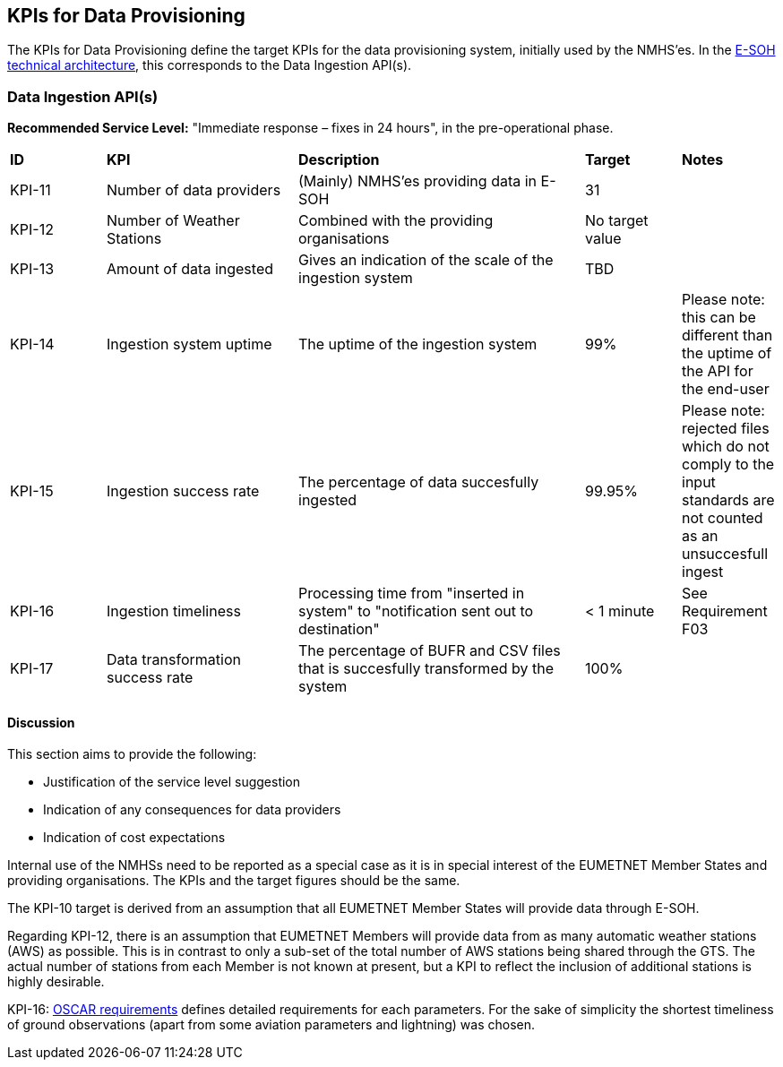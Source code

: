 == KPIs for Data Provisioning

The KPIs for Data Provisioning define the target KPIs for the data provisioning
system, initially used by the NMHS'es. In the
link:https://rodeo-project.eu/e-soh-technical-architecture/#_container_diagram[E-SOH
technical architecture], this corresponds to the Data Ingestion API(s).

=== Data Ingestion API(s)

**Recommended Service Level:** "Immediate response – fixes in 24 hours", in the pre-operational phase.

[cols="1,2,3,1,1"]
|=========================
|*ID*|*KPI*|*Description*|*Target*|*Notes*
|KPI-11|Number of data providers |(Mainly) NMHS'es providing data in E-SOH|31|
|KPI-12|Number of Weather Stations |Combined with the providing organisations|No target value|
|KPI-13|Amount of data ingested|Gives an indication of the scale of the ingestion system|TBD|
|KPI-14|Ingestion system uptime|The uptime of the ingestion system|99%|Please note: this can be different than the uptime of the API for the end-user
|KPI-15|Ingestion success rate|The percentage of data succesfully ingested|99.95%|Please note: rejected files which do not comply to the input standards are not counted as an unsuccesfull ingest
|KPI-16|Ingestion timeliness|Processing time from "inserted in system" to "notification sent out to destination"|< 1 minute|See Requirement F03
|KPI-17|Data transformation success rate|The percentage of BUFR and CSV files that is succesfully transformed by the system|100%|
|=========================

==== Discussion

This section aims to provide the following:

* Justification of the service level suggestion
* Indication of any consequences for data providers
* Indication of cost expectations

Internal use of the NMHSs need to be reported as a special case as it is in
special interest of the EUMETNET Member States and providing organisations. The
KPIs and the target figures should be the same.

The KPI-10 target is derived from an assumption that all EUMETNET Member States
will provide data through E-SOH. 

Regarding KPI-12, there is an assumption that EUMETNET Members will provide
data from as many automatic weather stations (AWS) as possible. This is in
contrast to only a sub-set of the total number of AWS stations being shared
through the GTS. The actual number of stations from each Member is not known at
present, but a KPI to reflect the inclusion of additional stations is highly
desirable. 

KPI-16: link:https://space.oscar.wmo.int/requirements[OSCAR requirements]
defines detailed requirements for each parameters. For the sake of simplicity
the shortest timeliness of ground observations (apart from some aviation
parameters and lightning) was chosen.
